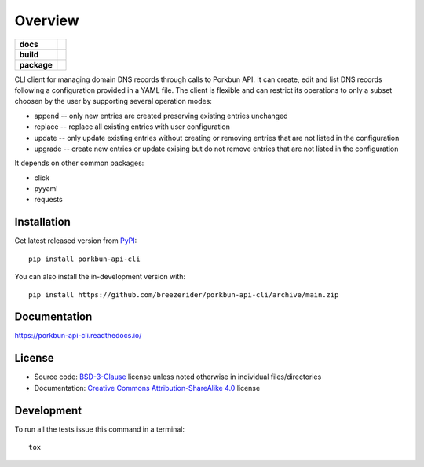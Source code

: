 ========
Overview
========

.. start-badges

.. list-table::
    :stub-columns: 1

    * - docs
      - |docs|

    * - build
      - |github-actions| |codecov|

    * - package
      - | |license| |version| |wheel| |supported-versions|
        | |commits-since|

.. |docs| image:: https://readthedocs.org/projects/porkbun-api-cli/badge/?style=flat
    :target: https://porkbun-api-cli.readthedocs.io/
    :alt: Documentation Status

.. |github-actions| image:: https://github.com/breezerider/porkbun-api-cli/actions/workflows/github-actions.yml/badge.svg
    :alt: GitHub Actions Build Status
    :target: https://github.com/breezerider/porkbun-api-cli/actions

.. |codecov| image:: https://codecov.io/gh/breezerider/porkbun-api-cli/branch/main/graphs/badge.svg?branch=main
    :alt: Coverage Status
    :target: https://app.codecov.io/github/breezerider/porkbun-api-cli

.. |license| image:: https://img.shields.io/badge/license-BSD-green?style=flat
    :alt: PyPI Package license
    :target: https://test.pypi.org/project/porkbun-api-cli

.. |version| image:: https://img.shields.io/badge/test.pypi-v0.1.0-informational?style=flat
    :alt: PyPI Package latest release
    :target: https://test.pypi.org/project/porkbun-api-cli

.. |wheel| image:: https://img.shields.io/badge/wheel-yes-success?style=flat
    :alt: PyPI Wheel
    :target: https://test.pypi.org/project/porkbun-api-cli

.. |supported-versions| image:: https://img.shields.io/badge/python-3.8_|_3.9_|_3.10-informational?style=flat
    :alt: Supported Python versions
    :target: https://test.pypi.org/project/porkbun-api-cli

.. |commits-since| image:: https://img.shields.io/github/commits-since/breezerider/porkbun-api-cli/v0.1.0.svg
    :alt: Commits since latest release
    :target: https://github.com/breezerider/porkbun-api-cli/compare/v0.1.0...main

.. end-badges

CLI client for managing domain DNS records through calls to Porkbun API.
It can create, edit and list DNS records following a configuration
provided in a YAML file. The client is flexible and can restrict
its operations to only a subset choosen by the user by supporting
several operation modes:

* append -- only new entries are created preserving existing entries unchanged
* replace -- replace all existing entries with user configuration
* update -- only update existing entries without creating or removing entries that are not listed in the configuration
* upgrade -- create new entries or update exising but do not remove entries that are not listed in the configuration

It depends on other common packages:

* click
* pyyaml
* requests

Installation
============

Get latest released version from `PyPI <https://pypi.org/>`_::

    pip install porkbun-api-cli

You can also install the in-development version with::

    pip install https://github.com/breezerider/porkbun-api-cli/archive/main.zip


Documentation
=============


https://porkbun-api-cli.readthedocs.io/


License
=======

- Source code: `BSD-3-Clause <https://choosealicense.com/licenses/bsd-3-clause/>`_ license unless noted otherwise in individual files/directories
- Documentation: `Creative Commons Attribution-ShareAlike 4.0 <https://creativecommons.org/licenses/by-sa/4.0/>`_ license


Development
===========

To run all the tests issue this command in a terminal::

    tox

